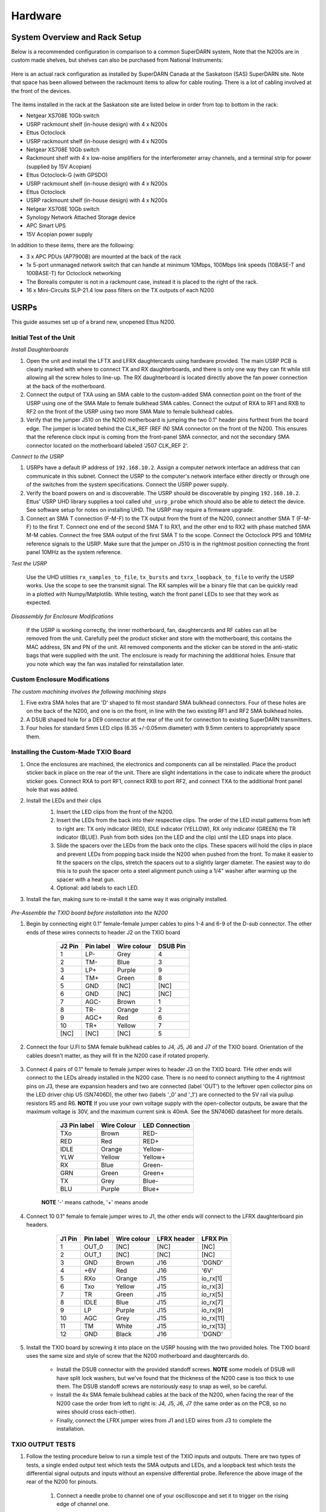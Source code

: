 ========
Hardware
========

------------------------------
System Overview and Rack Setup
------------------------------

Below is a recommended configuration in comparison to a common SuperDARN system, Note that the N200s
are in custom made shelves, but shelves can also be purchased from National Instruments:

.. figure:: img/USRP-rack-rev5.png
   :scale: 50 %
   :alt: Block diagram of RX DSP software
   :align: center

Here is an actual rack configuration as installed by SuperDARN Canada at the Saskatoon (SAS)
SuperDARN site. Note that space has been allowed between the rackmount items to allow for cable
routing. There is a lot of cabling involved at the front of the devices.

.. figure:: img/sas-borealis-rack1.jpg
   :scale: 25 %
   :alt: Rack photo
   :align: center

The items installed in the rack at the Saskatoon site are listed below in order from top to bottom
in the rack:

- Netgear XS708E 10Gb switch
- USRP rackmount shelf (in-house design) with 4 x N200s
- Ettus Octoclock
- USRP rackmount shelf (in-house design) with 4 x N200s
- Netgear XS708E 10Gb switch
- Rackmount shelf with 4 x low-noise amplifiers for the interferometer array channels, and a
  terminal strip for power (supplied by 15V Acopian)
- Ettus Octoclock-G (with GPSDO)
- USRP rackmount shelf (in-house design) with 4 x N200s
- Ettus Octoclock
- USRP rackmount shelf (in-house design) with 4 x N200s
- Netgear XS708E 10Gb switch
- Synology Network Attached Storage device
- APC Smart UPS
- 15V Acopian power supply

In addition to these items, there are the following:

- 3 x APC PDUs (AP7900B) are mounted at the back of the rack
- 1x 5-port unmanaged network switch that can handle at minimum 10Mbps, 100Mbps link speeds
  (10BASE-T and 100BASE-T) for Octoclock networking
- The Borealis computer is not in a rackmount case, instead it is placed to the right of the rack.
- 16 x Mini-Circuits SLP-21.4 low pass filters on the TX outputs of each N200

-----
USRPs
-----

This guide assumes set up of a brand new, unopened Ettus N200.

Initial Test of the Unit
------------------------

*Install Daughterboards*

#. Open the unit and install the LFTX and LFRX daughtercards using hardware provided. The main USRP
   PCB is clearly marked with where to connect TX and RX daughterboards, and there is only one way
   they can fit while still allowing all the screw holes to line-up. The RX daughterboard is located
   directly above the fan power connection at the back of the motherboard.
#. Connect the output of TXA using an SMA cable to the custom-added SMA connection point on the
   front of the USRP using one of the SMA Male to female bulkhead SMA cables. Connect the output of
   RXA to RF1 and RXB to RF2 on the front of the USRP using two more SMA Male to female bulkhead
   cables.
#. Verify that the jumper J510 on the N200 motherboard is jumping the two 0.1" header pins furthest
   from the board edge. The jumper is located behind the CLK_REF (REF IN) SMA connector on the front
   of the N200. This ensures that the reference clock input is coming from the front-panel SMA
   connector, and not the secondary SMA connector located on the motherboard labeled 'J507 CLK_REF
   2'.

*Connect to the USRP*

#. USRPs have a default IP address of ``192.168.10.2``. Assign a computer network interface an
   address that can communicate in this subnet. Connect the USRP to the computer's network interface
   either directly or through one of the switches from the system specifications. Connect the USRP
   power supply.
#. Verify the board powers on and is discoverable. The USRP should be discoverable by pinging
   ``192.168.10.2``. Ettus' USRP UHD library supplies a tool called ``uhd_usrp_probe`` which should
   also be able to detect the device. See software setup for notes on installing UHD. The USRP may
   require a firmware upgrade.
#. Connect an SMA T connection (F-M-F) to the TX output from the front of the N200, connect another
   SMA T (F-M-F) to the first T. Connect one end of the second SMA T to RX1, and the other end to
   RX2 with phase matched SMA M-M cables. Connect the free SMA output of the first SMA T to the
   scope. Connect the Octoclock PPS and 10MHz reference signals to the USRP. Make sure that the
   jumper on J510 is in the rightmost position connecting the front panel 10MHz as the system
   reference.

*Test the USRP*

	Use the UHD utilities ``rx_samples_to_file``, ``tx_bursts`` and ``txrx_loopback_to_file`` to
	verify the USRP works. Use the scope to see the transmit signal. The RX samples will be a binary
	file that can be quickly read in a plotted with Numpy/Matplotlib. While testing, watch the front
	panel LEDs to see that they work as expected.

*Disassembly for Enclosure Modifications*

	If the USRP is working correctly, the inner motherboard, fan, daughtercards and RF cables can
	all be removed from the unit. Carefully peel the product sticker and store with the motherboard,
	this contains the MAC address, SN and PN of the unit. All removed components and the sticker can
	be stored in the anti-static bags that were supplied with the unit. The enclosure is ready for
	machining the additional holes. Ensure that you note which way the fan was installed for
	reinstallation later.

Custom Enclosure Modifications
------------------------------

*The custom machining involves the following machining steps*

#. Five extra SMA holes that are 'D' shaped to fit most standard SMA bulkhead connectors. Four of
   these holes are on the back of the N200, and one is on the front, in line with the two existing
   RF1 and RF2 SMA bulkhead holes.
#. A DSUB shaped hole for a DE9 connector at the rear of the unit for connection to existing
   SuperDARN transmitters.
#. Four holes for standard 5mm LED clips (6.35 +/-0.05mm diameter) with 9.5mm centers to
   appropriately space them.


Installing the Custom-Made TXIO Board
-------------------------------------

#. Once the enclosures are machined, the electronics and components can all be reinstalled. Place
   the product sticker back in place on the rear of the unit. There are slight indentations in the
   case to indicate where the product sticker goes. Connect RXA to port RF1, connect RXB to port
   RF2, and connect TXA to the additional front panel hole that was added.
#. Install the LEDs and their clips
    #. Insert the LED clips from the front of the N200.
    #. Insert the LEDs from the back into their respective clips. The order of the LED install
       patterns from left to right are: TX only indicator (RED), IDLE indicator (YELLOW), RX only
       indicator (GREEN) the TR indicator (BLUE). Push from both sides (on the LED and the clip)
       until the LED snaps into place.
    #. Slide the spacers over the LEDs from the back onto the clips. These spacers will hold the
       clips in place and prevent LEDs from popping back inside the N200 when pushed from the front.
       To make it easier to fit the spacers on the clips, stretch the spacers out to a slightly
       larger diameter. The easiest way to do this is to push the spacer onto a steel alignment
       punch using a 1/4" washer after warming up the spacer with a heat gun.
    #. Optional: add labels to each LED.
    
    .. image:: img/txio_leds.jpg
       :scale: 50%
       :alt: LEDs installed with spacers
       :align: center
    
#. Install the fan, making sure to re-install it the same way it was originally installed.

    .. image:: img/txio_fan_direction.jpg
       :scale: 50%
       :alt: Arrows indicate fan rotation and air flow direction
       :align: center


*Pre-Assemble the TXIO board before installation into the N200*

#. Begin by connecting eight 0.1" female-female jumper cables to pins 1-4 and 6-9 of the D-sub
   connector. The other ends of these wires connects to header J2 on the TXIO board

	+---------+-----------+-------------+----------+
	| J2 Pin  | Pin label | Wire colour | DSUB Pin | 
	+=========+===========+=============+==========+
	| 1       | LP-       | Grey        | 4        |
	+---------+-----------+-------------+----------+
	| 2       | TM-       | Blue        | 3        |
	+---------+-----------+-------------+----------+
	| 3       | LP+       | Purple      | 9        |
	+---------+-----------+-------------+----------+
	| 4       | TM+       | Green       | 8        |
	+---------+-----------+-------------+----------+
	| 5       | GND       | [NC]        | [NC]     |
	+---------+-----------+-------------+----------+
	| 6       | GND       | [NC]        | [NC]     |
	+---------+-----------+-------------+----------+
	| 7       | AGC-      | Brown       | 1        |
	+---------+-----------+-------------+----------+
	| 8       | TR-       | Orange      | 2        |
	+---------+-----------+-------------+----------+
	| 9       | AGC+      | Red         | 6        |
	+---------+-----------+-------------+----------+
	| 10      | TR+       | Yellow      | 7        |
	+---------+-----------+-------------+----------+
	| [NC]    | [NC]      | [NC]        | 5        |
	+---------+-----------+-------------+----------+

    .. image:: img/txio_dsub_fanpwr.jpg
       :scale: 50%
       :alt: TXIO dsub wire connections
       :align: center

    .. image:: img/txio_lfrx_signals.jpg
       :scale: 50%
       :alt: TXIO lrfx signal connections
       :align: center

#. Connect the four U.Fl to SMA female bulkhead cables to J4, J5, J6 and J7 of the TXIO board.
   Orientation of the cables doesn't matter, as they will fit in the N200 case if rotated properly.

    .. image:: img/txio_pcb_connections.jpg
       :scale: 50%
       :alt: TXIO PCB view
       :align: center

#. Connect 4 pairs of 0.1" female to female jumper wires to header J3 on the TXIO board. THe other
   ends will connect to the LEDs already installed in the N200 case. There is no need to connect
   anything to the 4 rightmost pins on J3, these are expansion headers and two are connected (label
   'OUT') to the leftover open collector pins on the LED driver chip U5 (SN7406D), the other two
   (labels '_0' and '_1') are connected to the 5V rail via pullup resistors R5 and R6. **NOTE** If
   you use your own voltage supply with the open-collector outputs, be aware that the maximum
   voltage is 30V, and the maximum current sink is 40mA. See the SN7406D datasheet for more details.

        +--------------+-------------+----------------+
	| J3 Pin label | Wire Colour | LED Connection |
	+==============+=============+================+
	| TXo          | Brown       | RED-           |
	+--------------+-------------+----------------+
	| RED          | Red         | RED+           |
	+--------------+-------------+----------------+
	| IDLE         | Orange      | Yellow-        |
	+--------------+-------------+----------------+
	| YLW          | Yellow      | Yellow+        |
	+--------------+-------------+----------------+
	| RX           | Blue        | Green-         |
	+--------------+-------------+----------------+
	| GRN          | Green       | Green+         |
	+--------------+-------------+----------------+
	| TX           | Grey        | Blue-          |
	+--------------+-------------+----------------+
	| BLU          | Purple      | Blue+          |
	+--------------+-------------+----------------+

    **NOTE** '-' means cathode, '+' means anode

#. Connect 10 0.1" female to female jumper wires to J1, the other ends will connect to the LFRX
   daughterboard pin headers.

	+---------+-----------+-------------+-------------+-----------+
	| J1 Pin  | Pin label | Wire colour | LFRX header | LFRX Pin  |
	+=========+===========+=============+=============+===========+
	| 1       | OUT_0     | [NC]        | [NC]        | [NC]      |
	+---------+-----------+-------------+-------------+-----------+
	| 2       | OUT_1     | [NC]        | [NC]        | [NC]      |
	+---------+-----------+-------------+-------------+-----------+
	| 3       | GND       | Brown       | J16         | 'DGND'    |
	+---------+-----------+-------------+-------------+-----------+
	| 4       | +6V       | Red         | J16         | '6V'      |
	+---------+-----------+-------------+-------------+-----------+
	| 5       | RXo       | Orange      | J15         | io_rx[1]  |
	+---------+-----------+-------------+-------------+-----------+
	| 6       | Txo       | Yellow      | J15         | io_rx[3]  |
	+---------+-----------+-------------+-------------+-----------+
	| 7       | TR        | Green       | J15         | io_rx[5]  |
	+---------+-----------+-------------+-------------+-----------+
	| 8       | IDLE      | Blue        | J15         | io_rx[7]  |
	+---------+-----------+-------------+-------------+-----------+
	| 9       | LP        | Purple      | J15         | io_rx[9]  |
	+---------+-----------+-------------+-------------+-----------+
	| 10      | AGC       | Grey        | J15         | io_rx[11] |
	+---------+-----------+-------------+-------------+-----------+
	| 11      | TM        | White       | J15         | io_rx[13] |
	+---------+-----------+-------------+-------------+-----------+
	| 12      | GND       | Black       | J16         | 'DGND'    |
	+---------+-----------+-------------+-------------+-----------+


    .. image:: img/txio_lfrx_signals.jpg
       :scale: 80%
       :alt: TXIO LFRX signal connections
       :align: center

    .. image:: img/txio_lfrx_pwr.jpg
       :scale: 80%
       :alt: TXIO LRFX pwr connections
       :align: center

#. Install the TXIO board by screwing it into place on the USRP housing with the two provided holes.
   The TXIO board uses the same size and style of screw that the N200 motherboard and daughtercards
   do.

    - Install the DSUB connector with the provided standoff screws. **NOTE** some models of DSUB
      will have split lock washers, but we've found that the thickness of the N200 case is too thick
      to use them. The DSUB standoff screws are notoriously easy to snap as well, so be careful.
    - Install the 4x SMA female bulkhead cables at the back of the N200, when facing the rear of the
      N200 case the order from left to right is: J4, J5, J6, J7 (the same order as on the PCB, so no
      wires should cross each-other).
    - Finally, connect the LFRX jumper wires from J1 and LED wires from J3 to complete the
      installation.

    .. image:: img/txio_rear.jpg
       :scale: 80%
       :alt: TXIO rear view
       :align: center


TXIO OUTPUT TESTS
-----------------

#. Follow the testing procedure below to run a simple test of the TXIO inputs and outputs. There are
   two types of tests, a single ended output test which tests the SMA outputs and LEDs, and a
   loopback test which tests the differential signal outputs and inputs without an expensive
   differential probe. Reference the above image of the rear of the N200 for pinouts.

    #. Connect a needle probe to channel one of your oscilloscope and set it to trigger on the
       rising edge of channel one.

    #. Connect a needle probe to channel two of your oscilloscope, to be used in later tests.

    #. Run ``test_txio_gpio.py`` located in ``borealis/tests/test_rx_tx/test_txio_gpio/``. Usage is
       as follows (assuming default IP address):::

        python3 test_txio_gpio.py 192.168.10.2

    #. When prompted to enter the pins corresponding to the TXIO signals, press enter to accept the
       default pin settings. This will begin the tests.

    #. Insert the needle probe into the SMA output corresponding to RXo, this should be the
       right-most SMA output when facing the N200 from the back.

        #. Verify that the GREEN LED is flashing, and all others are unlit.
        #. Verify that the scope signal is the inverse of the pattern flashed by the GREEN front
           LED.
        #. Then, proceed to the next test (CTRL+C, then enter "y").

    #. Insert the needle probe into the SMA output corresponding to TXo, this should be the second
       SMA output from the left when facing the N200 from the back.

        #. Verify that the RED and BLUE LEDs are flashing together, and both others are unlit.
        #. Verify that the scope signal is the inverse of the pattern flashed by the RED and BLUE
           front LEDs.
        #. Then, proceed to the next test (CTRL+C, then enter "y").

    #. Insert the needle probe into the SMA output corresponding to TR, this should be the left-most
       SMA output when facing the N200 from the back.

        #. Verify that the BLUE and GREEN LEDs are flashing together, and both others are unlit.
        #. Verify that the scope signal is the inverse of the pattern flashed by the BLUE and GREEN
           front LEDs.
        #. Do NOT move to the next test yet.

    #. Insert the needle probe into the hole corresponding to pin 7 of the D-Sub connector (TR+,
       yellow wire, J2 pin 10).

        #. Verify that the scope signal is following the pattern flashed by the BLUE and GREEN front
           LEDs.
        #. Do NOT move to the next test yet.

    #. Insert the needle probe into the hole corresponding to pin 2 of the D-Sub connector (TR-,
       orange wire, J2 pin 8).

        #. Verify that the scope signal is the inverse of the pattern flashed by the BLUE and GREEN
           front LEDs.
        #. Then, proceed to the next test (CTRL+C, then enter "y").

    #. Insert the needle probe into SMA output corresponding to IDLE, this should be the third SMA
       output from the left when facing the N200 from the back.

        #. Verify that the YELLOW LED is flashing, and all others are unlit.
        #. Verify that the scope signal is the inverse of the pattern flashed by the YELLOW front
           LED.
        #. Then, proceed to the next test (CTRL+C, then enter "y").

    #. Insert the needle probe into the hole corresponding to pin 8 of the D-Sub (TM+, green wire,
       J2 pin 4)

        #. Insert the needle probe from the oscilloscope channel two into the hole corresponding to
           pin 3 of the D-Sub (TM-, blue wire, J2 pin 2).
        #. Verify that the scope signals for channel 1 and 2 are showing opposing pulses
           approximately 1 second in width, with a 2 second period (50% duty cycle). In other words,
           they are 180 degrees out of phase.
        #. Do NOT move to the next test yet.

    #. To properly perform the loopback tests of the differential signals, connect the D-Sub pins to
       each other in the following configuration:

        #. Pin 6 to pin 7 - AGC+ to TR+, Red wire to Yellow wire
        #. Pin 1 to pin 2 - AGC- to TR-, Brown wire to Orange wire
        #. Pin 8 to pin 9 - TM+ to LP+, Green wire to Purple wire
        #. Pin 3 to pin 4 - TM- to LP-, Blue wire to Grey wire

    #. The first test is a loopback test which uses the TR differential signal output to test the
       AGC status input. If this test passes you can be confident that the entire path through the
       differential driver and receiver works properly. It will alternate between setting and
       clearing the TR signal. Move to this test with CTRL+C + "y".

        #. Verify the hex digit printed by the script is ``0x20`` when the output pin is high.
        #. Verify the hex digit printed by the script is ``0x800`` when the output pin is low.
        #. If you see ``0xa20`` or ``0xa00`` during this test, verify the loop-back connections are
           in place
        #. Then, proceed to the next test (CTRL+C, then enter "y")

    #. The second test is a loopback test which uses the TM differential signal output to test the
       Low Power (LP) status input. If this test passes you can be confident that the entire path
       through the differential driver and receiver works properly. It will alternate between
       setting and clearning the TM signal.

        #. Verify the hex digit printed by the script is ``0x2000`` when the output pin is high.
        #. Verify the hex digit printed by the script is ``0x200`` when the output pin is low.
        #. If you see ``0x2a00`` or ``0xa00`` during this test, verify the loop-back connections are
           in place
        #. Press CTRL+C, then enter "y" to end the tests.

    #. This concludes the tests! If any of these signal output tests failed, additional
       troubleshooting is needed. To check the entire logic path of each signal, follow the testing
       procedures found in the TXIO notes document.

#. Install enclosure cover lid back in place, ensuring that no wires are pinched.

Configuring the Unit for Borealis
---------------------------------

1. Use UHD utility ``usrp_burn_mb_eeprom`` to assign a unique IP address for the unit. Label the unit
   with the device IP address.::

       cd <install path>/lib/uhd/utils
       ./usrp_burn_mb_eeprom --args="addr=<current ip> --values="ip_addr=<new ip>"

2. The device should be configured and ready for use.

--------
Pre-amps
--------

For easy debugging, pre-amps are recommended to be installed inside existing SuperDARN transmitters
where possible for SuperDARN main array channels. SuperDARN transmitters typically have a 15V supply
and the low-noise amplifiers selected for pre-amplification (Mini-Circuits ZFL-500LN) operate at
15V, with max 60mA draw. The cable from the LPTR (low power transmit/receive) switch to the bulkhead
on the transmitter can be replaced with a couple of cables to and from a filter and pre-amp.

Note that existing channel filters (typically custom 8-20MHz filters) should be placed ahead of the
pre-amps in line to avoid amplifying noise.

It is also recommended to install all channels the same for all main array channels to avoid varying
electrical path lengths in the array which will affect beamformed data.

Interferometer channels will need to be routed to a separate plate and supplied with 15V by a
separate supply capable of supplying the required amperage for a minimum of 4 pre-amps.

-----------------------
Computer and Networking
-----------------------

To be able to run Borealis at high data rates, a powerful CPU with many cores and a high number of
PCI lanes is needed. The team recommends an Intel i9 10 core CPU or better. Likewise a good NVIDIA
GPU is needed for fast data processing. The team recommends a GeForce 1080TI/2080 or better. Just
make sure the drivers are up to date on Linux for the model. A 10Gb (or multiple 1Gb interfaces) or
better network interface is also required.

Not all networking equipment works well together or with USRP equipment. Some prototyping with
different models may be required. Essentially, Borealis requires high throughput and low latency.
Typically, commerical grade equipment cannout provide high throughput and low latency
simultaneously. You will need enterprise level switches, or a custom server with PCIe card
extensions, or use a select few commerical devices. As maunfacutring and availablity changes some
prototyping with different models may be required. 

Once these components are selected, the supporting components such as motherboard, cooling and hard
drives can all be selected. Assemble the computer following the instructions that come with the
motherboard.

-----------------------
NTP discipline with PPS
-----------------------

Some aspects of Borealis depend upon the operating system having the correct time. The Network Time
Protocol (NTP) can be used to provide a stable and accurate system clock. A correct system clock,
along with proper programming, can help to catch GPS issues and make sure that the Borealis
scheduler starts and stops control programs as close as possible to the correct time.

Though not strictly necessary for the Borealis radar to operate, a more stable and accurate clock
can be achieved by disciplining NTP with a Pulse-Per-Second (PPS) signal. There are several unused
outputs on the Octoclock-g clock distribution unit. An unused PPS signal can be used from the
Octoclock-g to help NTP discipline the Borealis computer's onboard clock. In ideal conditions, with
PPS disciplined NTP running, the Borealis computers at several SuperDARN Canada sites are
disciplined to within a few microseconds of UTC time. This is several orders of magnitude better
than without a PPS signal.

To utilize this ability of NTP, a coaxial cable needs to be modified so that one end connects to the
DCD and GND pins of the motherboard's COM port. In addition to creating the cable and connecting it
to the appropriate pins, see the next section's NTP setup guide to properly set up the software to
handle the incoming PPS signal.

The photo below shows how the center conductor and shield of a coaxial cable are stripped, so they
can be soldered to hookup wire to connect to the header pins on the motherboard COM port. The other
end of the coaxial cable is connected to one of the PPS outputs of the Octoclock-g clock
distribution unit.

The COM ports on off-the-shelf motherboards are typically 0.1" spaced header pins, in a shrouded
connector. This means that you can use one of the 0.1" female-female jumper cables from the N200
assembly steps, cut it in half and solder the bare wire end to the coaxial cable stripped wire ends.
Note that the *centre conductor* is attached to the *DCD* pin and the *braid* is connected to the
*GND* pin.

.. image:: img/pps_ntp_1.jpg
   :scale: 80%
   :alt: Modify one SMA coaxial cable to connect to the DCD and GND pins of the motherboard
   :align: center

A typical pinout for COM ports is shown below, but check with your motherboard's user manual to verify
both the location and pinout:

.. image:: img/typical_com_port.png
   :scale: 80%
   :alt: Typical motherboard COM port pinout
   :align: center


The photo below shows the modified coaxial cable in place. On the motherboard version in the photo,
the onboard COM port is to the left of the 'AA' shown on the 7-segment display.

.. image:: img/pps_ntp_2.jpg
   :scale: 80%
   :alt: Modified coaxial cable connected to the COM port DCD and GND pins on the motherboard
   :align: center


In case your motherboard does not have a COM port routed out to a pin header, you can purchase and
use a PCIe serial port card. One such part that is known to work is the Rosewill RC-301EU. The photo
below shows how one of these cards was modified by removing the physical D-Sub connector and using a
bulkhead SMA connector in place.

.. image:: img/pcie_serialport_pps.jpg
   :scale: 80%
   :alt: Modify one SMA coaxial cable to connect to the DCD and GND pins of the pcie header
   :align: center

-------------------------
Octoclocks and Networking
-------------------------

One issue with the Octoclock units is that they contain a very basic Ethernet controller chip, the
ENC28J60. This means that the Octoclock units will only operate at 10Mbps link speed. The 10Gb
network switches specified above (NetGear XS708E-200NES) only operate at 100Mbps, 1000Mbps and
10000Mbps. Therefore, a 5-port unmanaged switch is used to connect all three Octoclocks to one of
the 10Gbps network switches. The 5-port switch must be capable of operating at both 10Mbps and
100Mbps so it can connect to both the Octoclocks as well as the XS708E switch. The network cables
connecting the Octoclocks to the 5-port switch do not need to be dual shielded and any Cat5 cable
(or better) should work.

